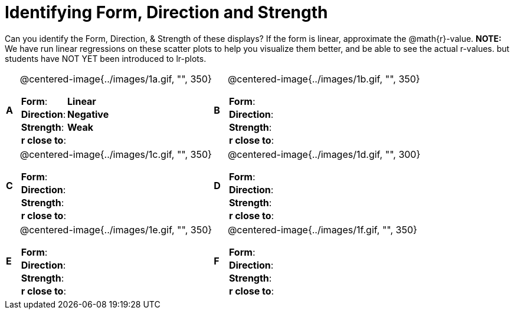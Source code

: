 = Identifying Form, Direction and Strength

++++
<style>
table table {background: transparent; margin: 0px;}
td {padding: 0px !important;}
table table td p {white-space: pre-wrap;}
</style>
++++

Can you identify the Form, Direction, & Strength of these displays? If the form is linear, approximate the  @math{r}-value. *NOTE:* We have run linear regressions on these scatter plots to help you visualize them better, and be able to see the actual r-values. but students have NOT YET been introduced to lr-plots.

[cols="^.^1a,^.^15a,^.^1a,^.^15a", frame="none"]
|===
|*A*
| @centered-image{../images/1a.gif, "", 350} 
[cols="1a,1a",stripes="none",frame="none",grid="none"]
!===
! *Form*:		!   *Linear*                       
! *Direction*: 	!   *Negative*                     
! *Strength*: 	!   *Weak*                       
! *r close to*:	!                         
!===

|*B*
| @centered-image{../images/1b.gif, "", 350}
[cols="1a,1a",stripes="none",frame="none",grid="none"]
!===
! *Form*:		! 
! *Direction*: 	! 
! *Strength*: 	! 
! *r close to*:	!
!===

|*C*
| @centered-image{../images/1c.gif, "", 350} 
[cols="1a,1a",stripes="none",frame="none",grid="none"]
!===
! *Form*:		! 
! *Direction*: 	! 
! *Strength*: 	! 
! *r close to*:	!
!===

|*D*
| @centered-image{../images/1d.gif, "", 300}
[cols="1a,1a",stripes="none",frame="none",grid="none"]
!===
! *Form*:		!
! *Direction*: 	! 
! *Strength*: 	! 
! *r close to*:	!  
!===

|*E*
| @centered-image{../images/1e.gif, "", 350}
[cols="1a,1a",stripes="none",frame="none",grid="none"]
!===
! *Form*:		! 
! *Direction*: 	! 
! *Strength*: 	! 
! *r close to*:	!
!===

|*F*
| @centered-image{../images/1f.gif, "", 350}
[cols="1a,1a",stripes="none",frame="none",grid="none"]
!===
! *Form*:		! 
! *Direction*: 	! 
! *Strength*: 	! 
! *r close to*:	!
!===

|===